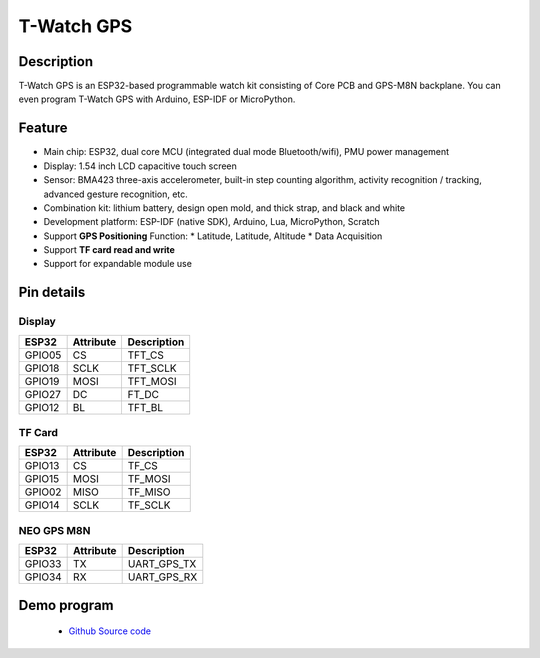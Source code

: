 ==================
T-Watch GPS
==================

.. image:: ../../_static/gps01.png


Description
==================

T-Watch GPS is an ESP32-based programmable watch kit consisting of Core PCB and GPS-M8N backplane.
You can even program T-Watch GPS with Arduino, ESP-IDF or MicroPython.

.. image:: ../../_static/model4.jpg

Feature
==================

- Main chip: ESP32, dual core MCU (integrated dual mode Bluetooth/wifi), PMU power management
- Display: 1.54 inch LCD capacitive touch screen
- Sensor: BMA423 three-axis accelerometer, built-in step counting algorithm, activity recognition / tracking, advanced gesture recognition, etc.
- Combination kit: lithium battery, design open mold, and thick strap, and black and white
- Development platform: ESP-IDF (native SDK), Arduino, Lua, MicroPython, Scratch
- Support **GPS Positioning** Function: * Latitude, Latitude, Altitude * Data Acquisition
- Support **TF card read and write**
- Support for expandable module use

Pin details
==================

Display
++++++++++++++++++

=============== ==============  ====================================
 ESP32            Attribute      Description
=============== ==============  ====================================
 GPIO05           CS             TFT_CS
 GPIO18           SCLK           TFT_SCLK
 GPIO19           MOSI           TFT_MOSI
 GPIO27           DC             FT_DC
 GPIO12           BL             TFT_BL
=============== ==============  ====================================


TF Card
+++++++++++++++++

=============== ==============  ====================================
 ESP32            Attribute      Description
=============== ==============  ====================================
 GPIO13          CS              TF_CS
 GPIO15          MOSI            TF_MOSI
 GPIO02          MISO            TF_MISO
 GPIO14          SCLK            TF_SCLK
=============== ==============  ====================================

NEO GPS M8N
+++++++++++++++++
=============== ==============  ====================================
 ESP32            Attribute      Description
=============== ==============  ====================================
 GPIO33           TX             UART_GPS_TX 
 GPIO34           RX             UART_GPS_RX
=============== ==============  ====================================

Demo program 
==================

 - `Github Source code <https://github.com/Xinyuan-LilyGO/TTGO-T-Watch>`_


